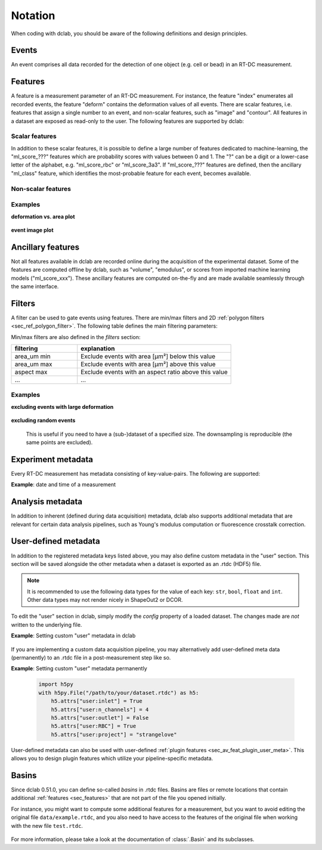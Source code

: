 .. _sec_av_notation:

========
Notation
========
When coding with dclab, you should be aware of the following definitions
and design principles.

Events
------
An event comprises all data recorded for the detection of one object
(e.g. cell or bead) in an RT-DC measurement.


.. _sec_features:

Features
--------
A feature is a measurement parameter of an RT-DC measurement. For
instance, the feature "index" enumerates all recorded events, the
feature "deform" contains the deformation values of all events.
There are scalar features, i.e. features that assign a single number
to an event, and non-scalar features, such as "image" and "contour".
All features in a dataset are exposed as read-only to the user.
The following features are supported by dclab:

.. _sec_features_scalar:

Scalar features
...............

.. dclab_features:: scalar

In addition to these scalar features, it is possible to define
a large number of features dedicated to machine-learning, the
"ml_score\_???" features which are probability scores with values between
0 and 1. The "?" can be a digit or a lower-case
letter of the alphabet, e.g. "ml\_score\_rbc" or "ml\_score_3a3".
If "ml_score\_???" features are defined, then the ancillary
"ml_class" feature, which identifies the most-probable feature
for each event, becomes available.

.. _sec_features_non_scalar:

Non-scalar features
...................

.. dclab_features:: non-scalar


Examples
........

**deformation vs. area plot** 

    .. plot::
        
        import matplotlib.pylab as plt
        import dclab
        ds = dclab.new_dataset("data/example.rtdc")
        ax = plt.subplot(111)
        ax.plot(ds["area_um"], ds["deform"], "o", alpha=.2)
        ax.set_xlabel(dclab.dfn.get_feature_label("area_um"))
        ax.set_ylabel(dclab.dfn.get_feature_label("deform"))
        plt.show()

**event image plot**

    .. plot::
        
        import matplotlib.pylab as plt
        import dclab
        ds = dclab.new_dataset("data/example_video.rtdc")
        ax1 = plt.subplot(211, title="image")
        ax2 = plt.subplot(212, title="mask")
        ax1.imshow(ds["image"][6], cmap="gray")
        ax2.imshow(ds["mask"][6])

.. _sec_features_ancillary:

Ancillary features
------------------
Not all features available in dclab are recorded online during the
acquisition of the experimental dataset. Some of the features are
computed offline by dclab, such as "volume", "emodulus", or
scores from imported machine learning models ("ml_score_xxx"). These
ancillary features are computed on-the-fly and are made available
seamlessly through the same interface.


Filters
-------
A filter can be used to gate events using features. There are
min/max filters and 2D :ref:`polygon filters <sec_ref_polygon_filter>`.
The following table defines the main filtering parameters:

.. dclab_config:: filtering

Min/max filters are also defined in the *filters* section:

.. csv-table::
    :header: filtering, explanation
    :widths: 30, 70

    area_um min,  Exclude events with area [µm²] below this value
    area_um max, Exclude events with area [µm²] above this value
    aspect max, Exclude events with an aspect ratio above this value
    ..., ...

Examples
........

**excluding events with large deformation**

    .. plot::
        
        import matplotlib.pylab as plt
        import dclab
        ds = dclab.new_dataset("data/example.rtdc")

        ds.config["filtering"]["deform min"] = 0
        ds.config["filtering"]["deform max"] = .1
        ds.apply_filter()
        dif = ds.filter.all

        f, axes = plt.subplots(1, 2, sharex=True, sharey=True)
        axes[0].plot(ds["area_um"], ds["bright_avg"], "o", alpha=.2)
        axes[0].set_title("unfiltered")
        axes[1].plot(ds["area_um"][dif], ds["bright_avg"][dif], "o", alpha=.2)
        axes[1].set_title("Deformation <= 0.1")

        for ax in axes:
            ax.set_xlabel(dclab.dfn.get_feature_label("area_um"))
            ax.set_ylabel(dclab.dfn.get_feature_label("bright_avg"))

        plt.tight_layout()
        plt.show()


**excluding random events**

    This is useful if you need to have a (sub-)dataset of a specified
    size. The downsampling is reproducible (the same points are excluded).

    .. plot::
        
        import matplotlib.pylab as plt
        import dclab
        ds = dclab.new_dataset("data/example.rtdc")
        ds.config["filtering"]["limit events"] = 4000
        ds.apply_filter()
        fid = ds.filter.all
        
        ax = plt.subplot(111)
        ax.plot(ds["area_um"][fid], ds["deform"][fid], "o", alpha=.2)
        ax.set_xlabel(dclab.dfn.get_feature_label("area_um"))
        ax.set_ylabel(dclab.dfn.get_feature_label("deform"))
        plt.show()

.. _sec_experiment_meta:

Experiment metadata
-------------------
Every RT-DC measurement has metadata consisting of key-value-pairs.
The following are supported:

.. dclab_config:: metadata

**Example**: date and time of a measurement

    .. ipython::
    
        In [1]: import dclab

        In [2]: ds = dclab.new_dataset("data/example.rtdc")

        In [3]: ds.config["experiment"]["date"], ds.config["experiment"]["time"]

.. _sec_analysis_meta:

Analysis metadata
-----------------
In addition to inherent (defined during data acquisition) metadata,
dclab also supports additional metadata that are relevant for certain
data analysis pipelines, such as Young's modulus computation or
fluorescence crosstalk correction.

.. dclab_config:: calculation

.. _sec_user_meta:

User-defined metadata
---------------------
In addition to the registered metadata keys listed above,
you may also define custom metadata in the "user" section.
This section will be saved alongside the other metadata when
a dataset is exported as an .rtdc (HDF5) file.

.. note::
    It is recommended to use the following data types for the value of
    each key: ``str``, ``bool``, ``float`` and ``int``. Other data types may
    not render nicely in ShapeOut2 or DCOR.

To edit the "user" section in dclab, simply modify the `config`
property of a loaded dataset. The changes made are *not* written
to the underlying file.

**Example**: Setting custom "user" metadata in dclab

    .. ipython::

        In [1]: import dclab

        In [2]: ds = dclab.new_dataset("data/example.rtdc")

        In [3]: my_metadata = {"inlet": True, "n_channels": 4}

        In [4]: ds.config["user"] = my_metadata

        In [5]: other_metadata = {"outlet": False, "RBC": True}

        # we can also add metadata with the `update` method
        In [6]: ds.config["user"].update(other_metadata)

        # or
        In [7]: ds.config.update({"user": other_metadata})

        In [8]: print(ds.config["user"])

        # we can clear the "user" section like so:
        In [9]: ds.config["user"].clear()

If you are implementing a custom data acquisition pipeline, you may
alternatively add user-defined meta data (permanently) to an .rtdc file
in a post-measurement step like so.

**Example**: Setting custom "user" metadata permanently

   .. code::

       import h5py
       with h5py.File("/path/to/your/dataset.rtdc") as h5:
           h5.attrs["user:inlet"] = True
           h5.attrs["user:n_channels"] = 4
           h5.attrs["user:outlet"] = False
           h5.attrs["user:RBC"] = True
           h5.attrs["user:project"] = "strangelove"

User-defined metadata can also be used with user-defined
:ref:`plugin features <sec_av_feat_plugin_user_meta>`. This allows you
to design plugin features which utilize your pipeline-specific metadata.


Basins
------
Since dclab 0.51.0, you can define so-called *basins* in .rtdc files.
Basins are files or remote locations that contain additional
:ref:`features <sec_features>` that are not part of the file you opened
initially.

For instance, you might want to compute some additional features for a
measurement, but you want to avoid editing the original file ``data/example.rtdc``,
and you also need to have access to the features of the original file when working with
the new file ``test.rtdc``.


    .. ipython::

        In [1]: import dclab

        # Create the smaller file with the basin defined.
        In [2]: with dclab.new_dataset("data/example.rtdc") as dso, dclab.RTDCWriter("test.rtdc", mode="reset") as hw:
           ...:    # copy metadata
           ...:    meta = dict(dso.config)
           ...:    meta.pop("filtering")
           ...:    hw.store_metadata(meta)
           ...:    # store a feature from the original dataset
           ...:    hw.store_feature("deform", dso["deform"])
           ...:    # store a user-defined featurr
           ...:    hw.store_feature("userdef1", 2.5*dso["deform"])
           ...:    # store the basin information
           ...:    hw.store_basin(basin_name="mytest",
           ...:                   basin_type="file",
           ...:                   basin_format="hdf5",
           ...:                   basin_locs=["data/example.rtdc"])

        In [3]: ds2 = dclab.new_dataset("test.rtdc")

        # the basin in "test.rtdc" gives you access to features stored in "data/example.rtdc"
        In [4]: print(ds2.features)


For more information, please take a look at the documentation of :class:`.Basin`
and its subclasses.
